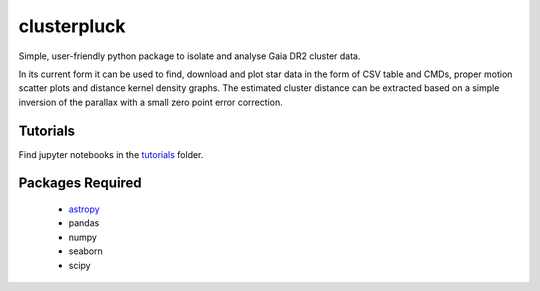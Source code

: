 clusterpluck
============
Simple, user-friendly python package to isolate and analyse Gaia DR2 cluster data.

In its current form it can be used to find, download and plot star data in the form of CSV table and CMDs, proper motion scatter plots and distance kernel density graphs. The estimated cluster distance can be extracted based on a simple inversion of the parallax with a small zero point error correction.

Tutorials
---------
Find jupyter notebooks in the tutorials_ folder.

Packages Required
-----------------
  - astropy_
  - pandas
  - numpy
  - seaborn
  - scipy
.. _astropy: https://github.com/astropy/astropy
.. _tutorials: https://github.com/canalem/clusterpluck/tree/main/clusterpluck/tutorials

